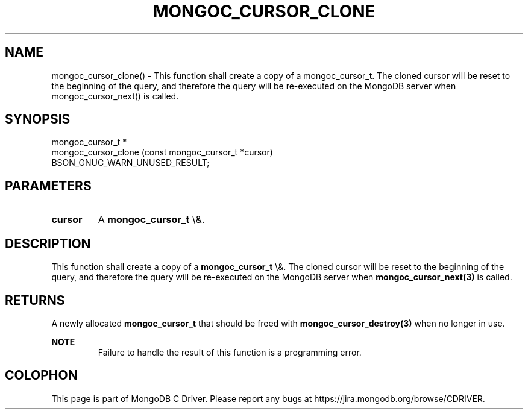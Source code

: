 .\" This manpage is Copyright (C) 2016 MongoDB, Inc.
.\" 
.\" Permission is granted to copy, distribute and/or modify this document
.\" under the terms of the GNU Free Documentation License, Version 1.3
.\" or any later version published by the Free Software Foundation;
.\" with no Invariant Sections, no Front-Cover Texts, and no Back-Cover Texts.
.\" A copy of the license is included in the section entitled "GNU
.\" Free Documentation License".
.\" 
.TH "MONGOC_CURSOR_CLONE" "3" "2015\(hy10\(hy26" "MongoDB C Driver"
.SH NAME
mongoc_cursor_clone() \- This function shall create a copy of a mongoc_cursor_t. The cloned cursor will be reset to the beginning of the query, and therefore the query will be re-executed on the MongoDB server when mongoc_cursor_next() is called.
.SH "SYNOPSIS"

.nf
.nf
mongoc_cursor_t *
mongoc_cursor_clone (const mongoc_cursor_t *cursor)
   BSON_GNUC_WARN_UNUSED_RESULT;
.fi
.fi

.SH "PARAMETERS"

.TP
.B
cursor
A
.B mongoc_cursor_t
\e&.
.LP

.SH "DESCRIPTION"

This function shall create a copy of a
.B mongoc_cursor_t
\e&. The cloned cursor will be reset to the beginning of the query, and therefore the query will be re\(hyexecuted on the MongoDB server when
.B mongoc_cursor_next(3)
is called.

.SH "RETURNS"

A newly allocated
.B mongoc_cursor_t
that should be freed with
.B mongoc_cursor_destroy(3)
when no longer in use.

.B NOTE
.RS
Failure to handle the result of this function is a programming error.
.RE


.B
.SH COLOPHON
This page is part of MongoDB C Driver.
Please report any bugs at https://jira.mongodb.org/browse/CDRIVER.